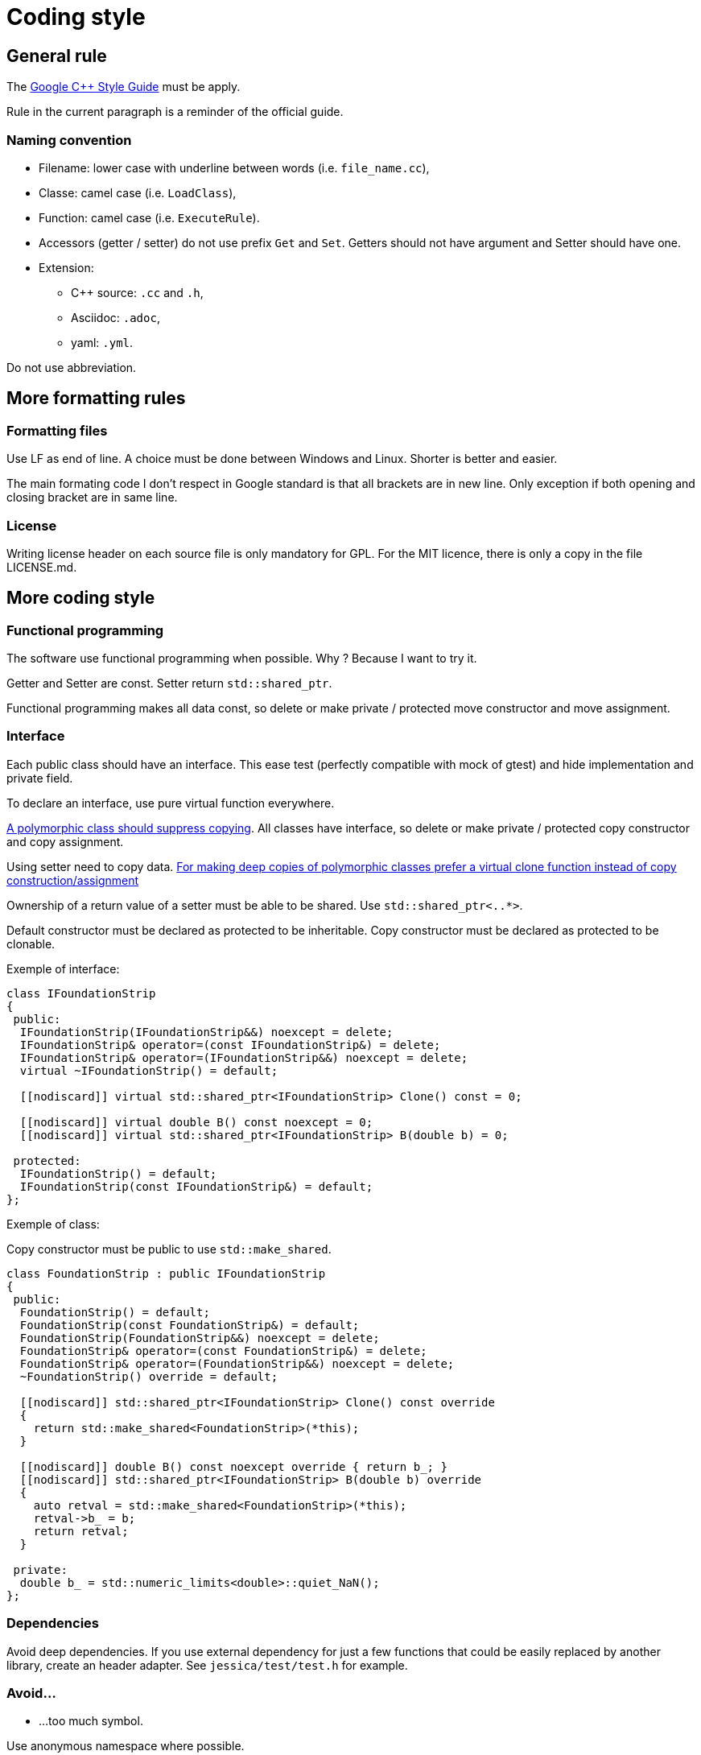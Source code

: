 :last-update-label!:
:source-highlighter: highlight.js
:highlightjsdir: highlight

= Coding style

== General rule

The https://google.github.io/styleguide/cppguide.html[Google C++ Style Guide] must be apply.

Rule in the current paragraph is a reminder of the official guide.

=== Naming convention

  * Filename: lower case with underline between words (i.e. `file_name.cc`),
  * Classe: camel case (i.e. `LoadClass`),
  * Function: camel case (i.e. `ExecuteRule`).
  * Accessors (getter / setter) do not use prefix `Get` and `Set`. Getters should not have argument and Setter should have one.

  * Extension:
    ** C++ source: `.cc` and `.h`,
    ** Asciidoc: `.adoc`,
    ** yaml: `.yml`.

Do not use abbreviation.

== More formatting rules

=== Formatting files

Use LF as end of line. A choice must be done between Windows and Linux. Shorter is better and easier.

The main formating code I don't respect in Google standard is that all brackets are in new line. Only exception if both opening and closing bracket are in same line.

=== License

Writing license header on each source file is only mandatory for GPL.
For the MIT licence, there is only a copy in the file LICENSE.md.

== More coding style

=== Functional programming

The software use functional programming when possible. Why ? Because I want to try it.

Getter and Setter are const. Setter return `std::shared_ptr`.

Functional programming makes all data const, so delete or make private / protected move constructor and move assignment.

=== Interface

Each public class should have an interface. This ease test (perfectly compatible with mock of gtest) and hide implementation and private field.

To declare an interface, use pure virtual function everywhere.

https://github.com/isocpp/CppCoreGuidelines/blob/master/CppCoreGuidelines.md#Rc-copy-virtual[A polymorphic class should suppress copying]. All classes have interface, so delete or make private / protected copy constructor and copy assignment.

Using setter need to copy data. https://github.com/isocpp/CppCoreGuidelines/blob/master/CppCoreGuidelines.md#Rh-copy[For making deep copies of polymorphic classes prefer a virtual clone function instead of copy construction/assignment]

Ownership of a return value of a setter must be able to be shared. Use `std::shared_ptr<..*>`.

Default constructor must be declared as protected to be inheritable.
Copy constructor must be declared as protected to be clonable.

Exemple of interface:

[source,cpp]
----
class IFoundationStrip
{
 public:
  IFoundationStrip(IFoundationStrip&&) noexcept = delete;
  IFoundationStrip& operator=(const IFoundationStrip&) = delete;
  IFoundationStrip& operator=(IFoundationStrip&&) noexcept = delete;
  virtual ~IFoundationStrip() = default;

  [[nodiscard]] virtual std::shared_ptr<IFoundationStrip> Clone() const = 0;

  [[nodiscard]] virtual double B() const noexcept = 0;
  [[nodiscard]] virtual std::shared_ptr<IFoundationStrip> B(double b) = 0;

 protected:
  IFoundationStrip() = default;
  IFoundationStrip(const IFoundationStrip&) = default;
};
----

Exemple of class:

Copy constructor must be public to use `std::make_shared`.

[source,cpp]
----
class FoundationStrip : public IFoundationStrip
{
 public:
  FoundationStrip() = default;
  FoundationStrip(const FoundationStrip&) = default;
  FoundationStrip(FoundationStrip&&) noexcept = delete;
  FoundationStrip& operator=(const FoundationStrip&) = delete;
  FoundationStrip& operator=(FoundationStrip&&) noexcept = delete;
  ~FoundationStrip() override = default;

  [[nodiscard]] std::shared_ptr<IFoundationStrip> Clone() const override
  {
    return std::make_shared<FoundationStrip>(*this);
  }

  [[nodiscard]] double B() const noexcept override { return b_; }
  [[nodiscard]] std::shared_ptr<IFoundationStrip> B(double b) override
  {
    auto retval = std::make_shared<FoundationStrip>(*this);
    retval->b_ = b;
    return retval;
  }

 private:
  double b_ = std::numeric_limits<double>::quiet_NaN();
};
----

=== Dependencies

Avoid deep dependencies.
If you use external dependency for just a few functions that could be easily replaced by another library, create an header adapter. See `jessica/test/test.h` for example.

=== Avoid...

  * ...too much symbol.

Use anonymous namespace where possible.

